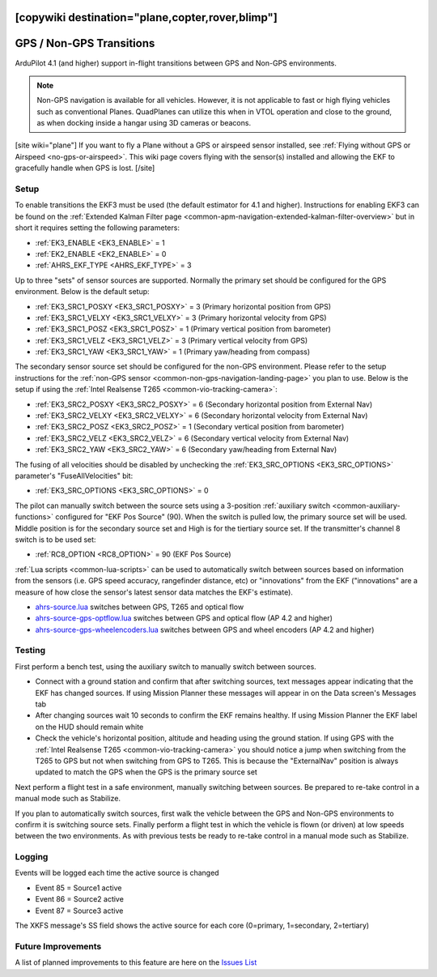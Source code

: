 .. _common-non-gps-to-gps:
[copywiki destination="plane,copter,rover,blimp"]
=========================
GPS / Non-GPS Transitions
=========================

..  youtube:: MbILnbbWqDg
    :width: 100%

ArduPilot 4.1 (and higher) support in-flight transitions between GPS and Non-GPS environments.

.. note:: Non-GPS navigation is available for all vehicles. However, it is not applicable to fast or high flying vehicles such as conventional Planes. QuadPlanes can utilize this when in VTOL operation and close to the ground, as when docking inside a hangar using 3D cameras or beacons.

[site wiki="plane"]
If you want to fly a Plane without a GPS or airspeed sensor installed, see :ref:`Flying without GPS or Airspeed <no-gps-or-airspeed>`.
This wiki page covers flying with the sensor(s) installed and allowing the EKF to gracefully handle when GPS is lost.
[/site]

Setup
-----

To enable transitions the EKF3 must be used (the default estimator for 4.1 and higher).  Instructions for enabling EKF3 can be found on the :ref:`Extended Kalman Filter page <common-apm-navigation-extended-kalman-filter-overview>` but in short it requires setting the following parameters:

- :ref:`EK3_ENABLE <EK3_ENABLE>` = 1
- :ref:`EK2_ENABLE <EK2_ENABLE>` = 0
- :ref:`AHRS_EKF_TYPE <AHRS_EKF_TYPE>` = 3

Up to three "sets" of sensor sources are supported.  Normally the primary set should be configured for the GPS environment.  Below is the default setup:

- :ref:`EK3_SRC1_POSXY <EK3_SRC1_POSXY>` = 3 (Primary horizontal position from GPS)
- :ref:`EK3_SRC1_VELXY <EK3_SRC1_VELXY>` = 3 (Primary horizontal velocity from GPS)
- :ref:`EK3_SRC1_POSZ <EK3_SRC1_POSZ>` = 1 (Primary vertical position from barometer)
- :ref:`EK3_SRC1_VELZ <EK3_SRC1_VELZ>` = 3 (Primary vertical velocity from GPS)
- :ref:`EK3_SRC1_YAW <EK3_SRC1_YAW>` = 1 (Primary yaw/heading from compass)

The secondary sensor source set should be configured for the non-GPS environment.  Please refer to the setup instructions for the :ref:`non-GPS sensor <common-non-gps-navigation-landing-page>` you plan to use.  Below is the setup if using the :ref:`Intel Realsense T265 <common-vio-tracking-camera>`:

- :ref:`EK3_SRC2_POSXY <EK3_SRC2_POSXY>` = 6 (Secondary horizontal position from External Nav)
- :ref:`EK3_SRC2_VELXY <EK3_SRC2_VELXY>` = 6 (Secondary horizontal velocity from External Nav)
- :ref:`EK3_SRC2_POSZ <EK3_SRC2_POSZ>` = 1 (Secondary vertical position from barometer)
- :ref:`EK3_SRC2_VELZ <EK3_SRC2_VELZ>` = 6 (Secondary vertical velocity from External Nav)
- :ref:`EK3_SRC2_YAW <EK3_SRC2_YAW>` = 6 (Secondary yaw/heading from External Nav)

The fusing of all velocities should be disabled by unchecking the :ref:`EK3_SRC_OPTIONS <EK3_SRC_OPTIONS>` parameter's "FuseAllVelocities" bit:

- :ref:`EK3_SRC_OPTIONS <EK3_SRC_OPTIONS>` = 0

The pilot can manually switch between the source sets using a 3-position :ref:`auxiliary switch <common-auxiliary-functions>` configured for "EKF Pos Source" (90).  When the switch is pulled low, the primary source set will be used.  Middle position is for the secondary source set and High is for the tiertiary source set.  If the transmitter's channel 8 switch is to be used set:

- :ref:`RC8_OPTION <RC8_OPTION>` = 90 (EKF Pos Source)

:ref:`Lua scripts <common-lua-scripts>` can be used to automatically switch between sources based on information from the sensors (i.e. GPS speed accuracy, rangefinder distance, etc) or "innovations" from the EKF ("innovations" are a measure of how close the sensor's latest sensor data matches the EKF's estimate).

- `ahrs-source.lua <https://github.com/ArduPilot/ardupilot/blob/master/libraries/AP_Scripting/examples/ahrs-source.lua>`__ switches between GPS, T265 and optical flow
- `ahrs-source-gps-optflow.lua <https://github.com/ArduPilot/ardupilot/blob/master/libraries/AP_Scripting/examples/ahrs-source-gps-optflow.lua>`__ switches between GPS and optical flow (AP 4.2 and higher)
- `ahrs-source-gps-wheelencoders.lua <https://github.com/ArduPilot/ardupilot/blob/master/libraries/AP_Scripting/examples/ahrs-source-gps-wheelencoders.lua>`__ switches between GPS and wheel encoders (AP 4.2 and higher)

Testing
-------

First perform a bench test, using the auxiliary switch to manually switch between sources.

- Connect with a ground station and confirm that after switching sources, text messages appear indicating that the EKF has changed sources.  If using Mission Planner these messages will appear in on the Data screen's Messages tab
- After changing sources wait 10 seconds to confirm the EKF remains healthy. If using Mission Planner the EKF label on the HUD should remain white
- Check the vehicle's horizontal position, altitude and heading using the ground station.  If using GPS with the :ref:`Intel Realsense T265 <common-vio-tracking-camera>` you should notice a jump when switching from the T265 to GPS but not when switching from GPS to T265.  This is because the "ExternalNav" position is always updated to match the GPS when the GPS is the primary source set

Next perform a flight test in a safe environment, manually switching between sources.  Be prepared to re-take control in a manual mode such as Stabilize.

If you plan to automatically switch sources, first walk the vehicle between the GPS and Non-GPS environments to confirm it is switching source sets.  Finally perform a flight test in which the vehicle is flown (or driven) at low speeds between the two environments.  As with previous tests be ready to re-take control in a manual mode such as Stabilize.

Logging
-------

Events will be logged each time the active source is changed

- Event 85 = Source1 active
- Event 86 = Source2 active
- Event 87 = Source3 active

The XKFS message's SS field shows the active source for each core (0=primary, 1=secondary, 2=tertiary)

Future Improvements
-------------------

A list of planned improvements to this feature are here on the `Issues List <https://github.com/ArduPilot/ardupilot/issues/15859>`__
